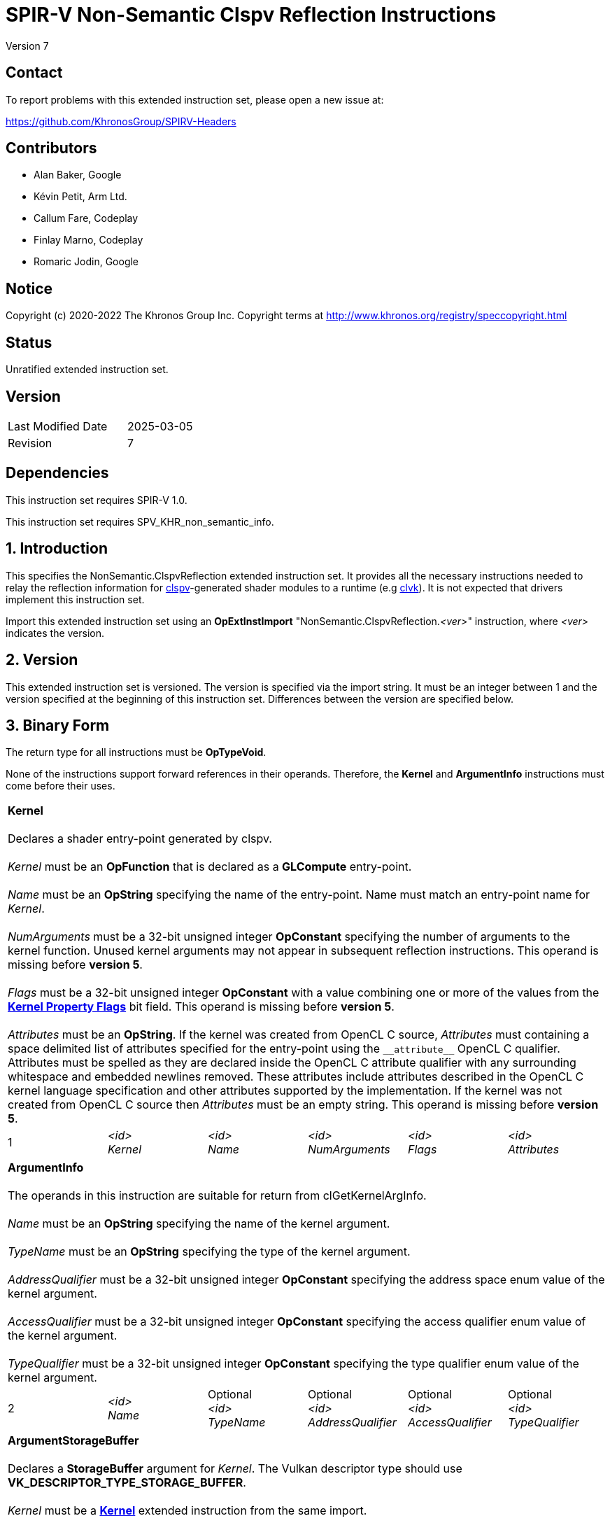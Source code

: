 SPIR-V Non-Semantic Clspv Reflection Instructions
=================================================

Version 7

Contact
-------

To report problems with this extended instruction set, please open a new issue at:

https://github.com/KhronosGroup/SPIRV-Headers

Contributors
------------

- Alan Baker, Google
- Kévin Petit, Arm Ltd.
- Callum Fare, Codeplay
- Finlay Marno, Codeplay
- Romaric Jodin, Google

Notice
------

Copyright (c) 2020-2022 The Khronos Group Inc. Copyright terms at
http://www.khronos.org/registry/speccopyright.html

Status
------

Unratified extended instruction set.

Version
-------

[width="40%",cols="25,25"]
|========================================
| Last Modified Date | 2025-03-05
| Revision           | 7
|========================================

Dependencies
------------

This instruction set requires SPIR-V 1.0.

This instruction set requires SPV_KHR_non_semantic_info.

1. Introduction
---------------

This specifies the NonSemantic.ClspvReflection extended instruction set. It
provides all the necessary instructions needed to relay the reflection
information for https://github.com/google/clspv[clspv]-generated shader modules
to a runtime (e.g https://github.com/kpet/clvk[clvk]). It is not expected that
drivers implement this instruction set.

Import this extended instruction set using an *OpExtInstImport*
"NonSemantic.ClspvReflection.'<ver>'" instruction, where '<ver>' indicates the
version.

2. Version
----------

This extended instruction set is versioned. The version is specified via the
import string. It must be an integer between 1 and the version specified at the
beginning of this instruction set. Differences between the version are
specified below.

3. Binary Form
---------------

The return type for all instructions must be *OpTypeVoid*.

None of the instructions support forward references in their operands.
Therefore, the *Kernel* and *ArgumentInfo* instructions must come before their
uses.

[cols="6"]
|=====
6+|[[Kernel]]*Kernel* +
 +
Declares a shader entry-point generated by clspv. +
 +
'Kernel' must be an *OpFunction* that is declared as a *GLCompute* entry-point. +
 +
'Name' must be an *OpString* specifying the name of the entry-point. Name must 
match an entry-point name for 'Kernel'. +
 +
'NumArguments' must be a 32-bit unsigned integer *OpConstant* specifying the
number of arguments to the kernel function. Unused kernel arguments may not
appear in subsequent reflection instructions. This operand is missing before
*version 5*. +
 +
'Flags' must be a 32-bit unsigned integer *OpConstant* with a value combining
one or more of the values from the <<KernelPropertyFlags,*Kernel Property Flags*>>
bit field. This operand is missing before *version 5*. +
 +
'Attributes' must be an *OpString*. If the kernel was created from OpenCL C
source, 'Attributes' must containing a space delimited list of attributes
specified for the entry-point using the `__attribute__` OpenCL C qualifier.
Attributes must be spelled as they are declared inside the OpenCL C attribute
qualifier with any surrounding whitespace and embedded newlines removed. These
attributes include attributes described in the OpenCL C kernel language
specification and other attributes supported by the implementation. If the
kernel was not created from OpenCL C source then 'Attributes' must be an
empty string. This operand is missing before *version 5*.
1+| 1 | '<id>' +
'Kernel' |
'<id>' +
'Name' + |
'<id>' +
'NumArguments' |
'<id>' +
'Flags' |
'<id>' +
'Attributes'
|=====

[cols="6"]
|=====
6+|[[ArgumentInfo]]*ArgumentInfo* +
 +
The operands in this instruction are suitable for return from clGetKernelArgInfo. +
 +
'Name' must be an *OpString* specifying the name of the kernel argument. +
 +
'TypeName' must be an *OpString* specifying the type of the kernel argument. +
 +
'AddressQualifier' must be a 32-bit unsigned integer *OpConstant* specifying the address space
enum value of the kernel argument. +
 +
'AccessQualifier' must be a 32-bit unsigned integer *OpConstant* specifying the access qualifier
enum value of the kernel argument. +
 +
'TypeQualifier' must be a 32-bit unsigned integer *OpConstant* specifying the type qualifier
enum value of the kernel argument.
1+| 2 | '<id>' +
'Name' |
Optional +
'<id>' +
'TypeName' |
Optional +
'<id>' +
'AddressQualifier' |
Optional +
'<id>' +
'AccessQualifier' |
Optional +
'<id>' +
'TypeQualifier'
|=====

[cols="6"]
|=====
6+|[[ArgumentStorageBuffer]]*ArgumentStorageBuffer* +
 +
Declares a *StorageBuffer* argument for 'Kernel'. The Vulkan descriptor type should use
*VK_DESCRIPTOR_TYPE_STORAGE_BUFFER*. +
 +
'Kernel' must be a <<Kernel,*Kernel*>> extended instruction from the same import. +
 +
'Ordinal' must be a 32-bit unsigned integer *OpConstant* specifying the argument ordinal using
zero-based counting. +
 +
'DescriptorSet' must be a 32-bit unsigned integer *OpConstant* specifying the descriptor set. +
 +
'Binding' must be a 32-bit unsigned integer *OpConstant* specifying the binding. +
 +
'ArgInfo' must be an <<ArgumentInfo,*ArgumentInfo*>> extended instruction from the same import.
1+| 3 | '<id>' +
'Kernel' |
'<id>' +
'Ordinal' |
'<id>' +
'DescriptorSet' |
'<id>' +
'Binding' |
Optional +
'<id>' +
'ArgInfo'
|=====

[cols="6"]
|=====
6+|[[ArgumentUniform]]*ArgumentUniform* +
 +
Declares a *Uniform* buffer argument for 'Kernel'. The Vulkan descriptor type should use
*VK_DESCRIPTOR_TYPE_UNIFORM_BUFFER*. +
 +
'Kernel' must be a <<Kernel,*Kernel*>> extended instruction from the same import. +
 +
'Ordinal' must be a 32-bit unsigned integer *OpConstant* specifying the argument ordinal using
zero-based counting. +
 +
'DescriptorSet' must be a 32-bit unsigned integer *OpConstant* specifying the descriptor set. +
 +
'Binding' must be a 32-bit unsigned integer *OpConstant* specifying the binding. +
 +
'ArgInfo' must be an <<ArgumentInfo,*ArgumentInfo*>> extended instruction from the same import.
1+| 4 | '<id>' +
'Kernel' |
'<id>' +
'Ordinal' |
'<id>' +
'DescriptorSet' |
'<id>' +
'Binding' |
Optional +
'<id>' +
'ArgInfo'
|=====

[cols="8"]
|=====
8+|[[ArgumentPodStorageBuffer]]*ArgumentPodStorageBuffer* +
 +
Declares a *StorageBuffer* plain-old-data argument for 'Kernel'. The Vulkan descriptor type should use
*VK_DESCRIPTOR_TYPE_STORAGE_BUFFER*. This argument may share a descriptor set and binding with other
plain-old-data arguments. +
 +
'Kernel' must be a <<Kernel,*Kernel*>> extended instruction from the same import. +
 +
'Ordinal' must be a 32-bit unsigned integer *OpConstant* specifying the argument ordinal using
zero-based counting. +
 +
'DescriptorSet' must be a 32-bit unsigned integer *OpConstant* specifying the descriptor set. +
 +
'Binding' must be a 32-bit unsigned integer *OpConstant* specifying the binding. +
 +
'Offset' must be a 32-bit unsigned integer *OpConstant* specifying the offset in the block in bytes. +
 +
'Size' must be a 32-bit unsigned integer *OpConstant* specifying the size of the argument in bytes. +
 +
'ArgInfo' must be a <<ArgumentInfo,*ArgumentInfo*>> extended instruction from the same import.
1+| 5 | '<id>' +
'Kernel' |
'<id>' +
'Ordinal' |
'<id>' +
'DescriptorSet' |
'<id>' +
'Binding' |
'<id>' +
'Offset' |
'<id>' +
'Size' |
Optional +
'<id>' +
'ArgInfo'
|=====

[cols="8"]
|=====
8+|[[ArgumentPodUniform]]*ArgumentPodUniform* +
 +
Declares a *Uniform* buffer plain-old-data argument for 'Kernel'. The Vulkan descriptor type should use
*VK_DESCRIPTOR_TYPE_UNIFORM_BUFFER*. This argument may share a descriptor set and binding with other
plain-old-data arguments. +
 +
'Kernel' must be a <<Kernel,*Kernel*>> extended instruction from the same import. +
 +
'Ordinal' must be a 32-bit unsigned integer *OpConstant* specifying the argument ordinal using
zero-based counting. +
 +
'DescriptorSet' must be a 32-bit unsigned integer *OpConstant* specifying the descriptor set. +
 +
'Binding' must be a 32-bit unsigned integer *OpConstant* specifying the binding. +
 +
'Offset' must be a 32-bit unsigned integer *OpConstant* specifying the offset in the block in bytes. +
 +
'Size' must be a 32-bit unsigned integer *OpConstant* specifying the size of the argument in bytes. +
 +
'ArgInfo' must be an <<ArgumentInfo,*ArgumentInfo*>> extended instruction from the same import.
1+| 6 | '<id>' +
'Kernel' |
'<id>' +
'Ordinal' |
'<id>' +
'DescriptorSet' |
'<id>' +
'Binding' |
'<id>' +
'Offset' |
'<id>' +
'Size' |
Optional +
'<id>' +
'ArgInfo'
|=====

[cols="6"]
|=====
6+|[[ArgumentPodPushConstant]]*ArgumentPodPushConstant* +
 +
Declares a *PushConstant* plain-old-data argument for 'Kernel'. This argument's
offset and size should be included in the push constant range declared for this
kernel using the *VK_SHADER_STAGE_COMPUTE_BIT* flag bit. +
 +
'Kernel' must be a <<Kernel,*Kernel*>> extended instruction from the same import. +
 +
'Ordinal' must be a 32-bit unsigned integer *OpConstant* specifying the argument ordinal using
zero-based counting. +
 +
'Offset' must be a 32-bit unsigned integer *OpConstant* specifying the offset in the block in bytes. +
 +
'Size' must be a 32-bit unsigned integer *OpConstant* specifying the size of the argument in bytes. +
 +
'ArgInfo' must be an <<ArgumentInfo,*ArgumentInfo*>> extended instruction from the same import.
1+| 7 | '<id>' +
'Kernel' |
'<id>' +
'Ordinal' |
'<id>' +
'Offset' |
'<id>' +
'Size' |
Optional +
'<id>' +
'ArgInfo'
|=====

[cols="6"]
|=====
6+|[[ArgumentSampledImage]]*ArgumentSampledImage* +
 +
Declares a sampled image (*OpTypeImage* with 'Sampled' operand of *1*) argument for 'Kernel'. The Vulkan
descriptor type should use *VK_DESCRIPTOR_TYPE_SAMPLED_IMAGE*. +
 +
'Kernel' must be a <<Kernel,*Kernel*>> extended instruction from the same import. +
 +
'Ordinal' must be a 32-bit unsigned integer *OpConstant* specifying the argument ordinal using
zero-based counting. +
 +
'DescriptorSet' must be a 32-bit unsigned integer *OpConstant* specifying the descriptor set. +
 +
'Binding' must be a 32-bit unsigned integer *OpConstant* specifying the binding. +
 +
'ArgInfo' must be an <<ArgumentInfo,*ArgumentInfo*>> extended instruction from the same import.
1+| 8 | '<id>' +
'Kernel' |
'<id>' +
'Ordinal' |
'<id>' +
'DescriptorSet' |
'<id>' +
'Binding' |
Optional +
'<id>' +
'ArgInfo'
|=====

[cols="6"]
|=====
6+|[[ArgumentStorageImage]]*ArgumentStorageImage* +
 +
Declares a storage image (*OpTypeImage* with 'Sampled' operand of *2*) argument for 'Kernel'. The Vulkan
descriptor type should use *VK_DESCRIPTOR_TYPE_STORAGE_IMAGE*. +
 +
'Kernel' must be a <<Kernel,*Kernel*>> extended instruction from the same import. +
 +
'Ordinal' must be a 32-bit unsigned integer *OpConstant* specifying the argument ordinal using
zero-based counting. +
 +
'DescriptorSet' must be a 32-bit unsigned integer *OpConstant* specifying the descriptor set. +
 +
'Binding' must be a 32-bit unsigned integer *OpConstant* specifying the binding. +
 +
'ArgInfo' must be an <<ArgumentInfo,*ArgumentInfo*>> extended instruction from the same import.
1+| 9 | '<id>' +
'Kernel' |
'<id>' +
'Ordinal' |
'<id>' +
'DescriptorSet' |
'<id>' +
'Binding' |
Optional +
'<id>' +
'ArgInfo'
|=====

[cols="6"]
|=====
6+|[[ArgumentSampler]]*ArgumentSampler* +
 +
Declares a sampler argument for 'Kernel'. The Vulkan descriptor type should use *VK_DESCRIPTOR_TYPE_SAMPELR*. +
 +
'Kernel' must be a <<Kernel,*Kernel*>> extended instruction from the same import. +
 +
'Ordinal' must be a 32-bit unsigned integer *OpConstant* specifying the argument ordinal using
zero-based counting. +
 +
'DescriptorSet' must be a 32-bit unsigned integer *OpConstant* specifying the descriptor set. +
 +
'Binding' must be a 32-bit unsigned integer *OpConstant* specifying the binding. +
 +
'ArgInfo' must be an <<ArgumentInfo,*ArgumentInfo*>> extended instruction from the same import.
1+| 10 | '<id>' +
'Kernel' |
'<id>' +
'Ordinal' |
'<id>' +
'DescriptorSet' |
'<id>' +
'Binding' |
Optional +
'<id>' +
'ArgInfo'
|=====

[cols="6"]
|=====
6+|[[ArgumentWorkgroup]]*ArgumentWorkgroup* +
 +
Declares a workgroup buffer argument for 'Kernel'. This argument is instantiated as 'Workgroup' storage-class
array. It should be sized using the 'SpecId' operand. The size of the array elements is indicated by the
'ElemSize' operand. +
 +
'Kernel' must be a <<Kernel,*Kernel*>> extended instruction from the same import. +
 +
'Ordinal' must be a 32-bit unsigned integer *OpConstant* specifying the argument ordinal using
zero-based counting. +
 +
'SpecId' must be a 32-bit unsigned integer *OpConstant* specifying the specialization
id used to size the argument. +
 +
'ElemSize' must be a 32-bit unsigned integer *OpConstant* specifying the element size of
the argument in bytes. +
 +
'ArgInfo' must be an <<ArgumentInfo,*ArgumentInfo*>> extended instruction from the same import.
1+| 11 | '<id>' +
'Kernel' |
'<id>' +
'Ordinal' |
'<id>' +
'SpecId' |
'<id>' +
'ElemSize' |
Optional +
'<id>' +
'ArgInfo'
|=====

[cols="4"]
|=====
4+| [[SpecConstantWorkgroupSize]]*SpecConstantWorkgroupSize* +
 +
Declares the specialization ids used to set the *WorkgroupSize* builtin. +
 +
'X' must be a 32-bit unsigned integer *OpConstant* specifying the specialization id
of the x dimension. +
 +
'Y' must be a 32-bit unsigned integer *OpConstant* specifying the specialization id
of the y dimension. +
 +
'Z' must be a 32-bit unsigned integer *OpConstant* specifying the specialization id
of the z dimension. +
1+| 12 | '<id>' +
'X' |
'<id>' +
'Y' |
'<id>' +
'Z'
|=====

[cols="4"]
|=====
4+| [[SpecConstantGlobalOffset]]*SpecConstantGlobalOffset* +
 +
Declares the specialization ids used to specify the global offset. +
 +
'X' must be a 32-bit unsigned integer *OpConstant* specifying the specialization id
of the x dimension. +
 +
'Y' must be a 32-bit unsigned integer *OpConstant* specifying the specialization id
of the y dimension. +
 +
'Z' must be a 32-bit unsigned integer *OpConstant* specifying the specialization id
of the z dimension. +
1+| 13 | '<id>' +
'X' |
'<id>' +
'Y' |
'<id>' +
'Z'
|=====

[cols="2"]
|=====
2+| [[SpecConstantWorkDim]]*SpecConstantWorkDim* +
 +
Declares the specialization id used to specify the work dimensions. +
 +
'Dim' must be a 32-bit unsigned integer *OpConstant* specifying the specialization id
of the dimensions.
1+| 14 | '<id>' +
'Dim'
|=====

[cols="3"]
|=====
3+| [[PushConstantGlobalOffset]]*PushConstantGlobalOffset* +
 +
Declares a *PushConstant* entry to specify the global offset of a kernel. All kernels from
this module should include a push constant range that encompasses the 'Offset' and 'Size' operands. +
 +
'Offset' must be a 32-bit unsigned integer *OpConstant* specifying the offset in the block
in bytes. +
 +
'Size' must be a 32-bit unsigned integer *OpConstant* specifying the size of the push 
constant in bytes.
1+| 15 | '<id>' +
'Offset' |
'<id>' +
'Size'
|=====

[cols="3"]
|=====
3+| [[PushConstantEnqueuedLocalSize]]*PushConstantEnqueuedLocalSize* +
 +
Declares a *PushConstant* entry to specify the enqueued local size of a kernel. All kernels from
this module should include a push constant range that encompasses the 'Offset' and 'Size' operands. +
 +
'Offset' must be a 32-bit unsigned integer *OpConstant* specifying the offset in the block
in bytes. +
 +
'Size' must be a 32-bit unsigned integer *OpConstant* specifying the size of the push 
constant in bytes.
1+| 16 | '<id>' +
'Offset' |
'<id>' +
'Size'
|=====

[cols="3"]
|=====
3+| [[PushConstantGlobalSize]]*PushConstantGlobalSize* +
 +
Declares a *PushConstant* entry to specify the global size of a kernel. All kernels from this
module should include a push constant range that encompasses the 'Offset' and 'Size' operands. +
 +
'Offset' must be a 32-bit unsigned integer *OpConstant* specifying the offset in the block
in bytes. +
 +
'Size' must be a 32-bit unsigned integer *OpConstant* specifying the size of the push 
constant in bytes.
1+| 17 | '<id>' +
'Offset' |
'<id>' +
'Size'
|=====

[cols="3"]
|=====
3+| [[PushConstantRegionOffset]]*PushConstantRegionOffset* +
 +
Declares a *PushConstant* entry to specify the region offset of a kernel. All kernels from this
module should include a push constant range that encompasses the 'Offset' and 'Size' operands. +
 +
'Offset' must be a 32-bit unsigned integer *OpConstant* specifying the offset in the block
in bytes. +
 +
'Size' must be a 32-bit unsigned integer *OpConstant* specifying the size of the push 
constant in bytes.
1+| 18 | '<id>' +
'Offset' |
'<id>' +
'Size'
|=====

[cols="3"]
|=====
3+| [[PushConstantNumWorkgroups]]*PushConstantNumWorkgroups* +
 +
Declares a *PushConstant* entry to specify the number of workgroups enqueued. All kernels from
this module should include a push constant range that encompasses the 'Offset' and 'Size' operands. +
 +
'Offset' must be a 32-bit unsigned integer *OpConstant* specifying the offset in the block
in bytes. +
 +
'Size' must be a 32-bit unsigned integer *OpConstant* specifying the size of the push 
constant in bytes.
1+| 19 | '<id>' +
'Offset' |
'<id>' +
'Size'
|=====

[cols="3"]
|=====
3+| [[PushConstantRegionGroupOffset]]*PushConstantRegionGroupOffset* +
 +
Declares a *PushConstant* entry to specify the region group offset of a kernel. All kernels from
this module should include a push constant range that encompasses the 'Offset' and 'Size' operands. +
 +
'Offset' must be a 32-bit unsigned integer *OpConstant* specifying the offset in the block
in bytes. +
 +
'Size' must be a 32-bit unsigned integer *OpConstant* specifying the size of the push 
constant in bytes.
1+| 20 | '<id>' +
'Offset' |
'<id>' +
'Size'
|=====

[cols="4"]
|=====
4+| [[ConstantDataStorageBuffer]]*ConstantDataStorageBuffer* +
 +
Declares a storage buffer to hold constant data specified by 'Data'. All kernels from this module
should include a descriptor with the type *VK_DESCRIPTOR_TYPE_STORAGE_BUFFER* that is backed by
a buffer initialized with 'Data'. +
 +
'DescriptorSet' must be a 32-bit unsigned integer *OpConstant* specifying the descriptor set. +
 +
'Binding' must be a 32-bit unsigned integer *OpConstant* specifying the binding. +
 +
'Data' must be an *OpString* that encodes the hexbytes of the constant data.
1+| 21 | '<id>' +
'DescriptorSet' |
'<id>' +
'Binding' |
'<id>' +
'Data'
|=====

[cols="4"]
|=====
4+| [[ConstantDataUniform]]*ConstantDataUniform* +
 +
Declares a uniform buffer to hold constant data specified by 'Data'. All kernels from this module
should include a descriptor with the type *VK_DESCRIPTOR_TYPE_UNIFORM_BUFFER* that is backed by
a buffer initialized with 'Data'. +
 +
'DescriptorSet' must be a 32-bit unsigned integer *OpConstant* specifying the descriptor set. +
 +
'Binding' must be a 32-bit unsigned integer *OpConstant* specifying the binding. +
 +
'Data' must be an *OpString* that encodes the hexbytes of the constant data.
1+| 22 | '<id>' +
'DescriptorSet' |
'<id>' +
'Binding' |
'<id>' +
'Data'
|=====

[cols="4"]
|=====
4+| [[LiteralSampler]]*LiteralSampler* +
 +
Declares a literal sampler used by the module. All kernels from this module should include a
descriptor with the type *VK_DESCRIPTOR_TYPE_SAMPLER* that has the properties encoded by 'Mask'
(see https://github.com/google/clspv/blob/master/include/clspv/Sampler.h[Sampler.h]). +
 +
'DescriptorSet' must be a 32-bit unsigned integer *OpConstant* specifying the descriptor set. +
 +
'Binding' must be a 32-bit unsigned integer *OpConstant* specifying the binding. +
 +
'Mask' must be a 32-bit unsigned integer *OpConstant* specifying the encoding of coordinate
normalization, address mode and filter mode.
1+| 23 | '<id>' +
'DescriptorSet' |
'<id>' +
'Binding' |
'<id>' +
'Mask'
|=====

[cols="5"]
|=====
5+| [[PropertyRequiredWorkgroupSize]]*PropertyRequiredWorkgroupSize* +
 +
Declares the required workgroup size of 'Kernel'. +
 +
'Kernel' must be a <<Kernel,*Kernel*>> extended instruction from the same import. +
 +
'X' must be a 32-bit unsigned integer *OpConstant* specifying the x dimension. +
 +
'Y' must be a 32-bit unsigned integer *OpConstant* specifying the y dimension. +
 +
'Z' must be a 32-bit unsigned integer *OpConstant* specifying the z dimension.
1+| 24 | '<id>' +
'Kernel' |
'<id>' +
'X' |
'<id>' +
'Y' |
'<id>' +
'Z'
|=====

[cols="2"]
|=====
2+| [[SpecConstantSubgroupMaxSize]]*SpecConstantSubgroupMaxSize* +
 +
 Missing before *version 2*. +
 +
Declares the specialization id used to set the maximum size of a subgroup,
i.e. the value returned by +get_max_sub_group_size()+. +
 +
'Size' must be a 32-bit unsigned integer *OpConstant* specifying the
specialization id for the value. +
1+| 25 | '<id>' +
'Size'
|=====

[cols="6"]
|=====
6+|[[ArgumentPointerPushConstant]]*ArgumentPointerPushConstant* +
 +
 Missing before *version 3*. +
 +
Declares a pointer argument for 'Kernel' passed via *PushConstant*. This argument's
offset and size should be included in the push constant range declared for this
kernel using the *VK_SHADER_STAGE_COMPUTE_BIT* flag bit. +
 +
'Kernel' must be a <<Kernel,*Kernel*>> extended instruction from the same import. +
 +
'Ordinal' must be a 32-bit unsigned integer *OpConstant* specifying the argument ordinal using
zero-based counting. +
 +
'Offset' must be a 32-bit unsigned integer *OpConstant* specifying the offset in the block in bytes. +
 +
'Size' must be a 32-bit unsigned integer *OpConstant* specifying the size of the pointer in bytes. +
 +
'ArgInfo' must be an <<ArgumentInfo,*ArgumentInfo*>> extended instruction from the same import.
1+| 26 | '<id>' +
'Kernel' |
'<id>' +
'Ordinal' |
'<id>' +
'Offset' |
'<id>' +
'Size' |
Optional +
'<id>' +
'ArgInfo'
|=====

[cols="8"]
|=====
8+|[[ArgumentPointerUniform]]*ArgumentPointerUniform* +
 +
 Missing before *version 3*. +
 +
Declares a pointer argument for 'Kernel' passed in a *Uniform* buffer.
The Vulkan descriptor type should use *VK_DESCRIPTOR_TYPE_UNIFORM_BUFFER*. This
argument may share a descriptor set and binding with other users. +
 +
'Kernel' must be a <<Kernel,*Kernel*>> extended instruction from the same import. +
 +
'Ordinal' must be a 32-bit unsigned integer *OpConstant* specifying the argument ordinal using
zero-based counting. +
 +
'DescriptorSet' must be a 32-bit unsigned integer *OpConstant* specifying the descriptor set. +
 +
'Binding' must be a 32-bit unsigned integer *OpConstant* specifying the binding. +
 +
'Offset' must be a 32-bit unsigned integer *OpConstant* specifying the offset in the block in bytes. +
 +
'Size' must be a 32-bit unsigned integer *OpConstant* specifying the size of the pointer in bytes. +
 +
'ArgInfo' must be an <<ArgumentInfo,*ArgumentInfo*>> extended instruction from the same import.
1+| 27 | '<id>' +
'Kernel' |
'<id>' +
'Ordinal' |
'<id>' +
'DescriptorSet' |
'<id>' +
'Binding' |
'<id>' +
'Offset' |
'<id>' +
'Size' |
Optional +
'<id>' +
'ArgInfo'
|=====

[cols="4"]
|=====
4+| [[ProgramScopeVariablesStorageBuffer]]*ProgramScopeVariablesStorageBuffer* +
 +
 Missing before *version 3*. +
 +
Declares a storage buffer to hold program scope variables. All kernels from this module
should include a descriptor with the type *VK_DESCRIPTOR_TYPE_STORAGE_BUFFER* that is backed by
a buffer initialized with 'Data' and shared between all instances of kernels created from
this module. +
 +
'DescriptorSet' must be a 32-bit unsigned integer *OpConstant* specifying the descriptor set. +
 +
'Binding' must be a 32-bit unsigned integer *OpConstant* specifying the binding. +
 +
'Data' must be an *OpString* that encodes the hexbytes of the data used to initialize the buffer.
1+| 28 | '<id>' +
'DescriptorSet' |
'<id>' +
'Binding' |
'<id>' +
'Data'
|=====

[cols="4"]
|=====
4+| [[ProgramScopeVariablePointerRelocation]]*ProgramScopeVariablePointerRelocation* +
 +
 Missing before *version 3*. +
 +
Declares a relocation for a pointer into the program scope variables storage buffer
initialized with the address of another program scope variable. +
 +
'ObjectOffset' must be a 32-bit unsigned integer *OpConstant* specifying the offset into the program
scope variable storage buffer at which the object pointed to resides. +
 +
'PointerOffset' must be a 32-bit unsigned integer *OpConstant* specifying the offset into the program
scope variable storage buffer at which the pointer resides. +
 +
'PointerSize' must be a 32-bit unsigned integer *OpConstant* specifying the size of the pointer
stored in the program scope variable storage buffer.
1+| 29 | '<id>' +
'ObjectOffset' |
'<id>' +
'PointerOffset' |
'<id>' +
'PointerSize'
|=====

[cols="5"]
|=====
5+|[[ImageArgumentInfoChannelOrderPushConstant]]*ImageArgumentInfoChannelOrderPushConstant* +
 +
 Missing before *version 3*. +
 +
Declares a *PushConstant* location to pass the
https://www.khronos.org/registry/OpenCL/specs/3.0-unified/html/OpenCL_C.html#built-in-image-query-functions[channel order]
of the image that is argument 'Ordinal' to 'Kernel'. The offset and size should
be included in the push constant range declared for this kernel using the
*VK_SHADER_STAGE_COMPUTE_BIT* flag bit. +
 +
'Kernel' must be a <<Kernel,*Kernel*>> extended instruction from the same import. +
 +
'Ordinal' must be a 32-bit unsigned integer *OpConstant* specifying the image
argument ordinal using zero-based counting. +
 +
'Offset' must be a 32-bit unsigned integer *OpConstant* specifying the offset in the block in bytes. +
 +
'Size' must be a 32-bit unsigned integer *OpConstant* specifying the size of the channel order in bytes. +
1+| 30 | '<id>' +
'Kernel' |
'<id>' +
'Ordinal' |
'<id>' +
'Offset' |
'<id>' +
'Size'
|=====

[cols="5"]
|=====
5+|[[ImageArgumentInfoChannelDataTypePushConstant]]*ImageArgumentInfoChannelDataTypePushConstant* +
 +
 Missing before *version 3*. +
 +
Declares a *PushConstant* location to pass the
https://www.khronos.org/registry/OpenCL/specs/3.0-unified/html/OpenCL_C.html#built-in-image-query-functions[channel data type]
of the image that is argument 'Ordinal' to 'Kernel'. The offset and size should
be included in the push constant range declared for this kernel using the
*VK_SHADER_STAGE_COMPUTE_BIT* flag bit. +
 +
'Kernel' must be a <<Kernel,*Kernel*>> extended instruction from the same import. +
 +
'Ordinal' must be a 32-bit unsigned integer *OpConstant* specifying the image
argument ordinal using zero-based counting. +
 +
'Offset' must be a 32-bit unsigned integer *OpConstant* specifying the offset in the block in bytes. +
 +
'Size' must be a 32-bit unsigned integer *OpConstant* specifying the size of the channel data type in bytes. +
1+| 31 | '<id>' +
'Kernel' |
'<id>' +
'Ordinal' |
'<id>' +
'Offset' |
'<id>' +
'Size'
|=====

[cols="7"]
|=====
7+|[[ImageArgumentInfoChannelOrderUniform]]*ImageArgumentInfoChannelOrderUniform* +
 +
 Missing before *version 3*. +
 +
Declares a location in a *Uniform* buffer to pass the
https://www.khronos.org/registry/OpenCL/specs/3.0-unified/html/OpenCL_C.html#built-in-image-query-functions[channel order]
of the image that is argument 'Ordinal' to 'Kernel'. The Vulkan descriptor type
should use *VK_DESCRIPTOR_TYPE_UNIFORM_BUFFER*. This argument may share a
descriptor set and binding with other users. +
 +
'Kernel' must be a <<Kernel,*Kernel*>> extended instruction from the same import. +
 +
'Ordinal' must be a 32-bit unsigned integer *OpConstant* specifying the image argument ordinal using
zero-based counting. +
 +
'DescriptorSet' must be a 32-bit unsigned integer *OpConstant* specifying the descriptor set. +
 +
'Binding' must be a 32-bit unsigned integer *OpConstant* specifying the binding. +
 +
'Offset' must be a 32-bit unsigned integer *OpConstant* specifying the offset in the block in bytes. +
 +
'Size' must be a 32-bit unsigned integer *OpConstant* specifying the size of the channel order in bytes. +
1+| 32 | '<id>' +
'Kernel' |
'<id>' +
'Ordinal' |
'<id>' +
'DescriptorSet' |
'<id>' +
'Binding' |
'<id>' +
'Offset' |
'<id>' +
'Size'
|=====

[cols="7"]
|=====
7+|[[ImageArgumentInfoChannelDataTypeUniform]]*ImageArgumentInfoChannelDataTypeUniform* +
 +
 Missing before *version 3*. +
 +
Declares a location in a *Uniform* buffer to pass the
https://www.khronos.org/registry/OpenCL/specs/3.0-unified/html/OpenCL_C.html#built-in-image-query-functions[channel data type]
of the image that is argument 'Ordinal' to 'Kernel'. The Vulkan descriptor type
should use *VK_DESCRIPTOR_TYPE_UNIFORM_BUFFER*. This argument may share a
descriptor set and binding with other users. +
 +
'Kernel' must be a <<Kernel,*Kernel*>> extended instruction from the same import. +
 +
'Ordinal' must be a 32-bit unsigned integer *OpConstant* specifying the image argument ordinal using
zero-based counting. +
 +
'DescriptorSet' must be a 32-bit unsigned integer *OpConstant* specifying the descriptor set. +
 +
'Binding' must be a 32-bit unsigned integer *OpConstant* specifying the binding. +
 +
'Offset' must be a 32-bit unsigned integer *OpConstant* specifying the offset in the block in bytes. +
 +
'Size' must be a 32-bit unsigned integer *OpConstant* specifying the size of the channel data type in bytes. +
1+| 33 | '<id>' +
'Kernel' |
'<id>' +
'Ordinal' |
'<id>' +
'DescriptorSet' |
'<id>' +
'Binding' |
'<id>' +
'Offset' |
'<id>' +
'Size'
|=====

[cols="6"]
|=====
6+|[[ArgumentStorageTexelBuffer]]*ArgumentStorageTexelBuffer* +
 +
Missing before *version 4*. +
 +
Declares a storage texel buffer (*OpTypeImage* with 'Dim' operand of *Buffer*)
argument for 'Kernel'. The Vulkan descriptor type should use
*VK_DESCRIPTOR_TYPE_STORAGE_TEXEL_BUFFER*. +
 +
'Kernel' must be a <<Kernel,*Kernel*>> extended instruction from the same import. +
 +
'Ordinal' must be a 32-bit unsigned integer *OpConstant* specifying the argument ordinal using
zero-based counting. +
 +
'DescriptorSet' must be a 32-bit unsigned integer *OpConstant* specifying the descriptor set. +
 +
'Binding' must be a 32-bit unsigned integer *OpConstant* specifying the binding. +
 +
'ArgInfo' must be an <<ArgumentInfo,*ArgumentInfo*>> extended instruction from the same import.
1+| 34 | '<id>' +
'Kernel' |
'<id>' +
'Ordinal' |
'<id>' +
'DescriptorSet' |
'<id>' +
'Binding' |
Optional +
'<id>' +
'ArgInfo'
|=====

[cols="6"]
|=====
6+|[[ArgumentUniformTexelBuffer]]*ArgumentUniformTexelBuffer* +
 +
Missing before *version 4*. +
 +
Declares a uniform texel buffer (*OpTypeImage* with 'Dim' operand of *Buffer*)
argument for 'Kernel'. The Vulkan descriptor type should use
*VK_DESCRIPTOR_TYPE_UNIFORM_TEXEL_BUFFER*. +
 +
'Kernel' must be a <<Kernel,*Kernel*>> extended instruction from the same import. +
 +
'Ordinal' must be a 32-bit unsigned integer *OpConstant* specifying the argument ordinal using
zero-based counting. +
 +
'DescriptorSet' must be a 32-bit unsigned integer *OpConstant* specifying the descriptor set. +
 +
'Binding' must be a 32-bit unsigned integer *OpConstant* specifying the binding. +
 +
'ArgInfo' must be an <<ArgumentInfo,*ArgumentInfo*>> extended instruction from the same import.
1+| 35 | '<id>' +
'Kernel' |
'<id>' +
'Ordinal' |
'<id>' +
'DescriptorSet' |
'<id>' +
'Binding' |
Optional +
'<id>' +
'ArgInfo'
|=====

[cols="4"]
|=====
4+|[[ConstantDataPointerPushConstant]]*ConstantDataPointerPushConstant* +
 +
  Missing before *version 5*. +
 +
Declares a *PushConstant* entry to specify the physical address of a buffer
containing constants for this module. All kernels from this module should
include a push constant range that encompasses the 'Offset' and 'Size' operands. +
 +
'Offset' must be a 32-bit unsigned integer *OpConstant* specifying the offset in
the block in bytes. +
 +
'Size' must be a 32-bit unsigned integer *OpConstant* specifying the size of the
push constant in bytes. +
 +
'Data' must be an *OpString* that encodes the hexbytes of the constant data.
1+| 36 | '<id>' +
'Offset' |
'<id>' +
'Size' |
'<id>' +
'Data'
|=====

[cols="4"]
|=====
4+|[[ProgramScopeVariablePointerPushConstant]]*ProgramScopeVariablePointerPushConstant* +
 +
  Missing before *version 5*. +
 +
Declares a *PushConstant* entry to specify the physical address of a buffer
containing program-scope variables for this module. The buffer must be 
initialized with 'Data' and shared between all instances of kernels created from
this module. All kernels from this module  should include a push constant range
that encompasses the 'Offset' and 'Size' operands. +
 +
'Offset' must be a 32-bit unsigned integer *OpConstant* specifying the offset in
the block in bytes. +
 +
'Size' must be a 32-bit unsigned integer *OpConstant* specifying the size of the
push constant in bytes. +
 +
'Data' must be an *OpString* that encodes the hexbytes of the initialization
data.
1+| 37 | '<id>' +
'Offset' |
'<id>' +
'Size' |
'<id>' +
'Data'
|=====

[cols="4"]
|=====
4+|[[PrintfInfo]]*PrintfInfo* +
 +
 Missing before *version 5*. +
 +
Declares a string associated with a *printf* builtin call, a unique ID for the
string, and an optional number of argument sizes. +
 +
The string may represent the format string of a *printf* builtin call. In this
case 'ArgumentSizes' must contain the storage size, in bytes, of each argument
that will be written to the buffer by the *printf* builtin, in the order that
they appear. The *printf* buffer is a buffer of unsigned 32-bit integers, so
arguments must be padded to reach a minimum storage size of 4 bytes if
necessary. +
 +
The string will otherwise represent a string literal argument to another *printf*
call that is not the format string. A valid *printf* implementation should write
the value of this 'PrintfID' to the printf buffer for a string literal argument
instead of the actual string data. 'ArgumentSizes' has no meaning for this usage. +
 +
 A valid *printf* implementation should write the 'PrintfID' associated with the
 call to the next free location in the *printf* buffer, followed by the value of
 each argument that appears after the format string. +
 +
'PrintfID' must be a 32-bit unsigned integer *OpConstant* with a value unique to
each occurence of the *PrintfInfo* instruction. +
 +
'FormatString' must be an *OpString*. +
 +
'ArgumentSizes' must be zero or more  32-bit unsigned integer *OpConstants*
representing the storage size of the corresponding *printf* arguments. The Nth
value corresponds to the Nth *printf* argument 'after' the format string (i.e.
the N+1th argument to *printf*). +
1+| 38 | '<id>' +
'PrintfID' |
'<id>' +
'FormatString' |
Optional +
'<id>', ...  +
'ArgumentSizes'
|=====

[cols="4"]
|=====
4+|[[PrintfBufferStorageBuffer]]*PrintfBufferStorageBuffer* +
 +
 Missing before *version 5*. +
 +
Declares a storage buffer to hold the output of the *printf* builtin. All
kernels from this module should include a descriptor with the type
VK_DESCRIPTOR_TYPE_STORAGE_BUFFER that is backed by a zero-initialized buffer
with a size of at least 'Size'. The first 4 bytes of the buffer should be
zero-initialized. +
 +
The buffer contains a series of 32-bit unsigned integers. The first integer of
the buffer represents the offset from the second integer to the next available
free memory. This may be incremented atomically to allocate regions of the
buffer in a thread-safe way. This can be used to determine the amount of data
written after a kernel has executed. Subsequent data written by the *printf*
builtin will be as described by <<PrintfInfo,*PrintfInfo*>>. +
 +
'DescriptorSet' must be a 32-bit unsigned integer *OpConstant* specifying the
descriptor set. +
 +
'Binding' must be a 32-bit unsigned integer *OpConstant* specifying the binding.
 +
 +
'Size' must be a 32-bit unsigned integer *OpConstant* specifying the buffer size
in bytes. +

1+| 39 | '<id>' +
'DescriptorSet' |
'<id>' +
'Binding' |
'<id>'  +
'Size'
|=====

[cols="4"]
|=====
4+|[[PrintfBufferPointerPushConstant]]*PrintfBufferPointerPushConstant* +
 +
 Missing before *version 5*. +
 +
Declares a *PushConstant* entry to specify the physical address of a buffer
to hold the output of the *printf* builtin. All kernels from this module should
include a push constant range that encompasses the 'Offset' and 'Size' operands.
The buffer should have a size of at least 'BufferSize', and the first 4 bytes
should be zero-initialized. +
 +
The usage of the buffer is as described for <<PrintfBufferStorageBuffer,*PrintfBufferStorageBuffer*>>. +
 +
'Offset' must be a 32-bit unsigned integer *OpConstant* specifying the offset in
the block in bytes. +
 +
'Size' must be a 32-bit unsigned integer *OpConstant* specifying the size of the
push constant in bytes. +
 +
'BufferSize' must be a 32-bit unsigned integer *OpConstant* specifying the
buffer size in bytes. +

1+| 40 | '<id>' +
'Offset' |
'<id>' +
'Size' |
'<id>'  +
'BufferSize'
|=====

[cols="5"]
|=====
5+|[[NormalizedSamplerMaskPushConstant]]*NormalizedSamplerMaskPushConstant* +
 +
 Missing before *version 6*. +
 +
Declares a *PushConstant* entry to specify the sampler mask of a non literal
sampler. It means that the kernel accesses 3D images with this sampler,
but Vulkan does not allow accessing 3D images with a sampler using unnormalized coordinates. *Clspv* will generates code to normalized the coordinates.
*Clspv* will choose at runtime whether to use the original coordinates or the
normalized one depending on the mask of the sampler.
All kernels from this module should include a push constant range that
encompasses the 'Offset' and 'Size' operands.
 +
'Kernel' must be a <<Kernel,*Kernel*>> extended instruction from the same import. +
 +
'Ordinal' must be a 32-bit unsigned integer *OpConstant* specifying the argument ordinal using
zero-based counting. +
 +
'Offset' must be a 32-bit unsigned integer *OpConstant* specifying the offset in
the block in bytes. +
 +
'Size' must be a 32-bit unsigned integer *OpConstant* specifying the size of the
push constant in bytes. +
 +

1+| 41 | '<id>' +
'Kernel' |
'<id>' +
'Ordinal' |
'<id>'  +
'Offset' |
'<id>'  +
'Size'
|=====

[cols="3"]
|=====
3+|[[WorkgroupVariableSize]]*WorkgroupVariableSize* +
 +
 Missing before *version 7*. +
 +
Declare a Workgroup Variable size.
It is needed to allow the driver to report the local memory size needed by a kernel.
 +
'Variable' must be an *OpVariable* using the *Workgroup* storage class. +
 +
'Size' must be a 32-bit unsigned integer *OpConstant* specifying size of the variable. +

1+| 42 | '<id>' +
'Variable' |
'<id>' +
'Size'
|=====


Kernel Property Flags [[KernelPropertyFlags]]
~~~~~~~~~~~~~~~~~~~~~~~~~~~~~~~~~~~~~~~~~~~~~

[cols="^4,8",options="header", width="50%"]
|======
| Value .^| Flag Name
| 0       | *None*
| 1 << 0  | *MayUsePrintf*
|======


Issues
------

None.

Revision History
----------------

[cols="5,15,15,70"]
[grid="rows"]
[options="header"]
|========================================
|Rev|Date|Author|Changes
|6|2023-10-11|Romaric Jodin|Add support for sampler mask push constants.
|5|2022-12-22|Callum Fare and Finlay Marno|Add support for module-scope buffer push constants and printf. Add NumArguments, Flags, and Attributes to the Kernel instruction.
|4|2022-10-04|Kévin Petit|Add support for texel buffer arguments.
|3|2022-06-26|Kévin Petit|Add support for pointer arguments, program scope variables and image channel order and data type queries.
|2|2021-10-25|Kévin Petit|Add SpecConstantSubgroupMaxSize
|1|2020-07-27|Alan Baker|Initial revision
|========================================

